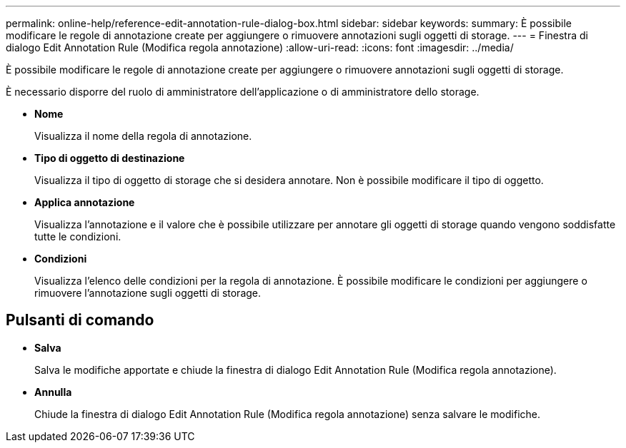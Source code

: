 ---
permalink: online-help/reference-edit-annotation-rule-dialog-box.html 
sidebar: sidebar 
keywords:  
summary: È possibile modificare le regole di annotazione create per aggiungere o rimuovere annotazioni sugli oggetti di storage. 
---
= Finestra di dialogo Edit Annotation Rule (Modifica regola annotazione)
:allow-uri-read: 
:icons: font
:imagesdir: ../media/


[role="lead"]
È possibile modificare le regole di annotazione create per aggiungere o rimuovere annotazioni sugli oggetti di storage.

È necessario disporre del ruolo di amministratore dell'applicazione o di amministratore dello storage.

* *Nome*
+
Visualizza il nome della regola di annotazione.

* *Tipo di oggetto di destinazione*
+
Visualizza il tipo di oggetto di storage che si desidera annotare. Non è possibile modificare il tipo di oggetto.

* *Applica annotazione*
+
Visualizza l'annotazione e il valore che è possibile utilizzare per annotare gli oggetti di storage quando vengono soddisfatte tutte le condizioni.

* *Condizioni*
+
Visualizza l'elenco delle condizioni per la regola di annotazione. È possibile modificare le condizioni per aggiungere o rimuovere l'annotazione sugli oggetti di storage.





== Pulsanti di comando

* *Salva*
+
Salva le modifiche apportate e chiude la finestra di dialogo Edit Annotation Rule (Modifica regola annotazione).

* *Annulla*
+
Chiude la finestra di dialogo Edit Annotation Rule (Modifica regola annotazione) senza salvare le modifiche.


